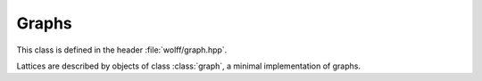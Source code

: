 
.. default-domain:: cpp

******
Graphs
******

This class is defined in the header :file:`wolff/graph.hpp`.

.. class:: graph

   Lattices are described by objects of class :class:`graph`, a minimal implementation of graphs.

   .. member:: D_t graph::D

      The dimension of the graph. This property is unused by the core library.

   .. member:: L_t graph::L

      The linear size of the graph. This property is unused by the core library.

   .. member:: v_t graph::ne

      The number of edges in the graph. This property is unused by the core library.

   .. member:: v_t graph::nv

      The number of vertices in the graph.

   .. member:: std::vector<std::vector<v_t>> graph::adjacency

      The adjacency list for the graph. The :math:`i\text{th}` element of :member:`adjacency` is a standard library vector containing the indices of all vertices adjacent to vertex :math:`i`.

   .. member:: std::vector<std::vector<double>> graph::coordinate

      The coordinates of the graph vertices. The :math:`i\text{th}` element of :var:`coordinate` is a standard library vector of length :var:`D` containing the spatial coordinates of vertex :math:`i`. This property is unused by the core library.

   .. function:: graph::graph()

      The default constructor. Initializes an empty graph, i.e., :var:`D`, :var:`L`, :var:`ne`, and :var:`nv` are all zero and :var:`adjacency` and :var:`coordinate` are uninitialized.

   .. function:: graph::graph(D_t D, L_t L)

      Initializes a graph of a :var:`D`-dimensional hypercubic lattice with :var:`L` vertices per side. This is the only nontrivial graph constructor supplied by the core library. The library will work with arbitrary graphs, and if a different lattice is needed consider calling the default constructor and populating the member objects youself before handing the graph to the :class:`system` constructor.

      :param D_t D: The dimension of space.
      :param L_t L: The number of vertices per edge of the hypercube.

   .. function:: void graph::add_ghost()

      Calling this function on a graph object will add a ghost site to the graph. Explicitly, a new vertex is added that is adjacent to every other vertex in the graph. This vertex will have the last index, which is equal to number of vertices in the original graph.

